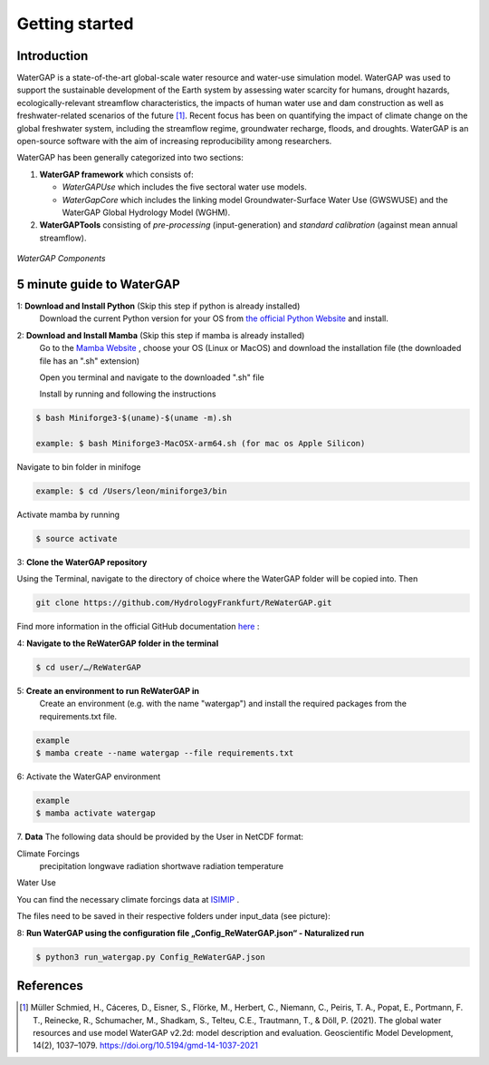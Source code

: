 .. _getting_started:

===============
Getting started
===============

Introduction
------------

WaterGAP is a state-of-the-art global-scale water resource and water-use simulation model. 
WaterGAP was used to support the sustainable development of the Earth system by assessing water scarcity for humans, drought hazards, ecologically-relevant streamflow characteristics, the impacts of human water use and dam construction as well as freshwater-related scenarios of the future [1]_. 
Recent focus has been on quantifying the impact of climate change on the global freshwater system, including the streamflow regime, groundwater recharge, floods, and droughts. 
WaterGAP is an open-source software with the aim of increasing reproducibility among researchers.


WaterGAP has been generally categorized into two sections: 

#. **WaterGAP framework** which consists of:
  
   * *WaterGAPUse* which includes the five sectoral water use models. 
   
   * *WaterGapCore* which includes the linking model Groundwater-Surface Water Use (GWSWUSE) and the WaterGAP Global Hydrology Model (WGHM).

#. **WaterGAPTools** consisting of *pre-processing* (input-generation) and *standard calibration* (against mean annual streamflow).

.. figure:: ../images/overview_watergap_components.png
   :align: center
   
   *WaterGAP Components*


5 minute guide to WaterGAP
--------------------------

1: **Download and Install Python** (Skip this step if python is already installed)
	Download the current Python version for your OS from `the official Python Website <https://www.python.org/downloads/>`__ and install.

2: **Download and Install Mamba** (Skip this step if mamba is already installed)
	Go to the `Mamba Website <https://github.com/conda-forge/miniforge>`__ , choose your OS (Linux or MacOS) and download the installation file (the downloaded file has an ".sh" extension)
	
	Open you terminal and navigate to the downloaded ".sh" file 
	
	Install by running and following the instructions


.. code-block:: bash
		
	$ bash Miniforge3-$(uname)-$(uname -m).sh
		
	example: $ bash Miniforge3-MacOSX-arm64.sh (for mac os Apple Silicon)


Navigate to bin folder in minifoge

.. code-block:: bash

	example: $ cd /Users/leon/miniforge3/bin
	
Activate mamba by running

.. code-block:: bash

		$ source activate

3: **Clone the WaterGAP repository**

Using the Terminal, navigate to the directory of choice where the WaterGAP folder will be copied into. Then 

.. code-block:: bash

		git clone https://github.com/HydrologyFrankfurt/ReWaterGAP.git

Find more information in the official GitHub documentation `here <https://docs.github.com/en/get-started/quickstart/fork-a-repo#cloning-your-forked-repository>`__ :

4: **Navigate to the ReWaterGAP folder in the terminal**

.. code-block:: bash

	$ cd user/…/ReWaterGAP
	
5: **Create an environment to run ReWaterGAP in**
	Create an environment (e.g. with the name "watergap") and install the required packages from the requirements.txt file.

.. code-block:: bash

	example
	$ mamba create --name watergap --file requirements.txt

6: Activate the WaterGAP environment

.. code-block:: bash

	example
	$ mamba activate watergap


7. **Data**
The following data should be provided by the User in NetCDF format:

Climate Forcings
	precipitation
	longwave radiation
	shortwave radiation
	temperature
Water Use


You can find the necessary climate forcings data at `ISIMIP <https://data.isimip.org/search/tree/ISIMIP3b/SecondaryInputData/climate/atmosphere/mri-esm2-0/>`__ .

The files need to be saved in their respective folders under input_data (see picture):


8: **Run WaterGAP using the configuration file „Config_ReWaterGAP.json“ - Naturalized run**

.. code-block:: bash

	$ python3 run_watergap.py Config_ReWaterGAP.json
	
	



References 
----------
.. [1] Müller Schmied, H., Cáceres, D., Eisner, S., Flörke, M., Herbert, C., Niemann, C., Peiris, T. A., Popat, E., Portmann, F. T., Reinecke, R., Schumacher, M., Shadkam, S., Telteu, C.E., Trautmann, T., & Döll, P. (2021). The global water resources and use model WaterGAP v2.2d: model description and evaluation. Geoscientific Model Development, 14(2), 1037–1079. https://doi.org/10.5194/gmd-14-1037-2021
